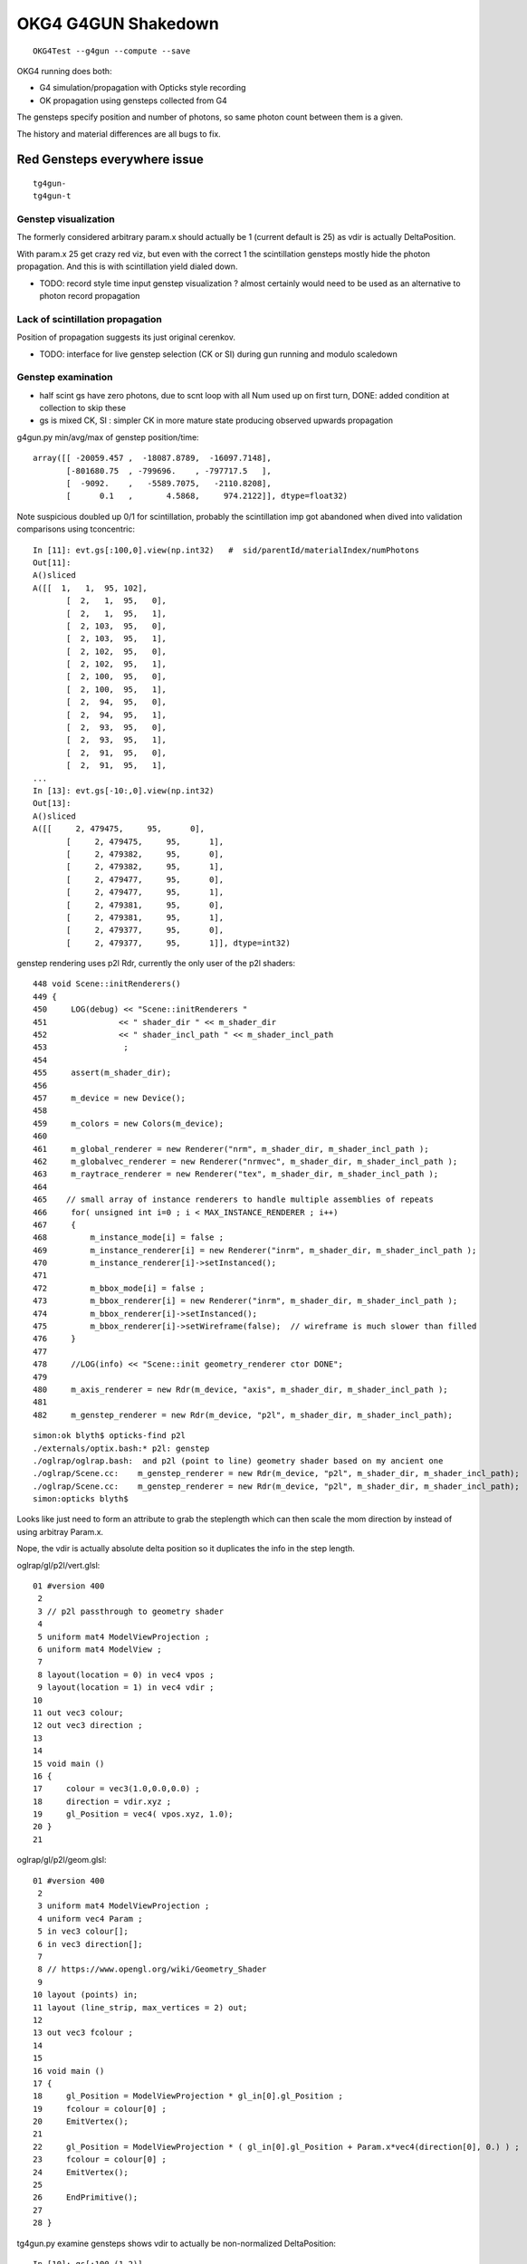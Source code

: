 OKG4 G4GUN Shakedown
======================

::

    OKG4Test --g4gun --compute --save


OKG4 running does both:

* G4 simulation/propagation with Opticks style recording 
* OK propagation using gensteps collected from G4

The gensteps specify position and number of photons, 
so same photon count between them is a given.  

The history and material differences are all bugs to fix. 


Red Gensteps everywhere issue
------------------------------

::
  
   tg4gun-
   tg4gun-t 



Genstep visualization
~~~~~~~~~~~~~~~~~~~~~~~~~~~

The formerly considered arbitrary param.x should actually be 1 (current default is 25) 
as vdir is actually DeltaPosition.

With param.x 25 get crazy red viz, but even with the correct 1 the scintillation gensteps mostly
hide the photon propagation. And this is with scintillation yield dialed down. 

* TODO: record style time input genstep visualization ? almost certainly would need to 
  be used as an alternative to photon record propagation


Lack of scintillation propagation
~~~~~~~~~~~~~~~~~~~~~~~~~~~~~~~~~~~~~~

Position of propagation suggests its just original cerenkov. 

* TODO: interface for live genstep selection (CK or SI) during gun running 
  and modulo scaledown 


Genstep examination
~~~~~~~~~~~~~~~~~~~~~

* half scint gs have zero photons, due to scnt loop with 
  all Num used up on first turn, DONE: added condition at collection to skip these

* gs is mixed CK, SI : simpler CK in more mature state producing
  observed upwards propagation


g4gun.py min/avg/max of genstep position/time::

    array([[ -20059.457 ,  -18087.8789,  -16097.7148],
           [-801680.75  , -799696.    , -797717.5   ],
           [  -9092.    ,   -5589.7075,   -2110.8208],
           [      0.1   ,       4.5868,     974.2122]], dtype=float32)


Note suspicious doubled up 0/1 for scintillation, probably the scintillation imp got abandoned
when dived into validation comparisons using tconcentric::

    In [11]: evt.gs[:100,0].view(np.int32)   #  sid/parentId/materialIndex/numPhotons 
    Out[11]: 
    A()sliced
    A([[  1,   1,  95, 102],
           [  2,   1,  95,   0],
           [  2,   1,  95,   1],
           [  2, 103,  95,   0],
           [  2, 103,  95,   1],
           [  2, 102,  95,   0],
           [  2, 102,  95,   1],
           [  2, 100,  95,   0],
           [  2, 100,  95,   1],
           [  2,  94,  95,   0],
           [  2,  94,  95,   1],
           [  2,  93,  95,   0],
           [  2,  93,  95,   1],
           [  2,  91,  95,   0],
           [  2,  91,  95,   1],
    ...
    In [13]: evt.gs[-10:,0].view(np.int32)
    Out[13]: 
    A()sliced
    A([[     2, 479475,     95,      0],
           [     2, 479475,     95,      1],
           [     2, 479382,     95,      0],
           [     2, 479382,     95,      1],
           [     2, 479477,     95,      0],
           [     2, 479477,     95,      1],
           [     2, 479381,     95,      0],
           [     2, 479381,     95,      1],
           [     2, 479377,     95,      0],
           [     2, 479377,     95,      1]], dtype=int32)




genstep rendering uses p2l Rdr, currently the only user of the p2l shaders::

     448 void Scene::initRenderers()
     449 {
     450     LOG(debug) << "Scene::initRenderers "
     451               << " shader_dir " << m_shader_dir
     452               << " shader_incl_path " << m_shader_incl_path
     453                ;
     454 
     455     assert(m_shader_dir);
     456 
     457     m_device = new Device();
     458 
     459     m_colors = new Colors(m_device);
     460 
     461     m_global_renderer = new Renderer("nrm", m_shader_dir, m_shader_incl_path );
     462     m_globalvec_renderer = new Renderer("nrmvec", m_shader_dir, m_shader_incl_path );
     463     m_raytrace_renderer = new Renderer("tex", m_shader_dir, m_shader_incl_path );
     464 
     465    // small array of instance renderers to handle multiple assemblies of repeats 
     466     for( unsigned int i=0 ; i < MAX_INSTANCE_RENDERER ; i++)
     467     {
     468         m_instance_mode[i] = false ;
     469         m_instance_renderer[i] = new Renderer("inrm", m_shader_dir, m_shader_incl_path );
     470         m_instance_renderer[i]->setInstanced();
     471 
     472         m_bbox_mode[i] = false ;
     473         m_bbox_renderer[i] = new Renderer("inrm", m_shader_dir, m_shader_incl_path );
     474         m_bbox_renderer[i]->setInstanced();
     475         m_bbox_renderer[i]->setWireframe(false);  // wireframe is much slower than filled
     476     }
     477 
     478     //LOG(info) << "Scene::init geometry_renderer ctor DONE";
     479 
     480     m_axis_renderer = new Rdr(m_device, "axis", m_shader_dir, m_shader_incl_path );
     481 
     482     m_genstep_renderer = new Rdr(m_device, "p2l", m_shader_dir, m_shader_incl_path);

::

    simon:ok blyth$ opticks-find p2l
    ./externals/optix.bash:* p2l: genstep
    ./oglrap/oglrap.bash:  and p2l (point to line) geometry shader based on my ancient one
    ./oglrap/Scene.cc:    m_genstep_renderer = new Rdr(m_device, "p2l", m_shader_dir, m_shader_incl_path);
    ./oglrap/Scene.cc:    m_genstep_renderer = new Rdr(m_device, "p2l", m_shader_dir, m_shader_incl_path);
    simon:opticks blyth$ 


Looks like just need to form an attribute to grab the steplength which 
can then scale the mom direction by instead of using arbitray Param.x.

Nope, the vdir is actually absolute delta position so it duplicates the 
info in the step length.



oglrap/gl/p2l/vert.glsl::

     01 #version 400
      2 
      3 // p2l passthrough to geometry shader
      4 
      5 uniform mat4 ModelViewProjection ;
      6 uniform mat4 ModelView ;
      7 
      8 layout(location = 0) in vec4 vpos ;
      9 layout(location = 1) in vec4 vdir ;
     10 
     11 out vec3 colour;
     12 out vec3 direction ;
     13 
     14 
     15 void main ()
     16 {
     17     colour = vec3(1.0,0.0,0.0) ;
     18     direction = vdir.xyz ;
     19     gl_Position = vec4( vpos.xyz, 1.0);
     20 }   
     21 

oglrap/gl/p2l/geom.glsl::

     01 #version 400
      2 
      3 uniform mat4 ModelViewProjection ;
      4 uniform vec4 Param ;
      5 in vec3 colour[];
      6 in vec3 direction[];
      7 
      8 // https://www.opengl.org/wiki/Geometry_Shader
      9 
     10 layout (points) in;
     11 layout (line_strip, max_vertices = 2) out;
     12 
     13 out vec3 fcolour ;
     14 
     15 
     16 void main ()
     17 {
     18     gl_Position = ModelViewProjection * gl_in[0].gl_Position ;
     19     fcolour = colour[0] ;
     20     EmitVertex();
     21 
     22     gl_Position = ModelViewProjection * ( gl_in[0].gl_Position + Param.x*vec4(direction[0], 0.) ) ;
     23     fcolour = colour[0] ;
     24     EmitVertex();
     25 
     26     EndPrimitive();
     27 
     28 }



tg4gun.py examine gensteps shows vdir to actually be non-normalized DeltaPosition::

    In [10]: gs[:100,(1,2)]
    Out[10]: 
    A()sliced
    A([[[ -18079.4531, -799699.4375,   -6606.    ,       0.1   ],
            [      0.    ,       0.    ,       0.7653,       0.7653]],

           [[ -18079.4531, -799699.4375,   -6606.    ,       0.1   ],
            [      0.    ,       0.    ,       0.7653,       0.7653]],

           [[ -18079.4531, -799699.4375,   -6605.9136,       0.1003],
            [      0.    ,      -0.    ,       0.    ,       0.    ]],

           [[ -18079.4531, -799699.4375,   -6605.3418,       0.1022],
            [   -231.3343,      -5.7752,     209.7892,     312.3466]],

           [[ -18079.4531, -799699.4375,   -6605.7944,       0.1007],
            [     -0.    ,       0.0002,       0.0001,       0.0002]],

           [[ -18079.4531, -799699.4375,   -6605.9741,       0.1001],
            [   -103.424 ,     -85.0688,     120.7377,     180.3076]],

           [[ -18079.4531, -799699.4375,   -6605.3564,       0.1022],
            [     -0.0001,      -0.    ,       0.0001,       0.0001]],

           [[ -18079.4531, -799699.4375,   -6605.8066,       0.1006],
            [     -0.0014,      -0.0007,       0.0015,       0.0022]],

           [[ -18079.4531, -799699.4375,   -6605.8101,       0.1006],
            [      0.0002,       0.0001,       0.0002,       0.0003]],

           [[ -18079.4531, -799699.4375,   -6605.3013,       0.1023],
            [     -0.    ,       0.    ,       0.    ,       0.0001]],

           [[ -18079.4531, -799699.4375,   -6605.3013,       0.1023],
            [     50.4503,      95.0544,     -79.5832,     133.8434]],




Comparing length of the DeltaPosition with the stepLength shows several 100 
deviations, most of them are Cerenkov steps.::

    In [18]: df = np.sqrt(np.sum(gs[:,2,:3]*gs[:,2,:3], axis=1)) - gs[:,2,3] 

    In [19]: df
    A([-0., -0., -0., ...,  0.,  0.,  0.], dtype=float32)

    In [20]: df.min()
    A(-0.41480427980422974, dtype=float32)

    In [21]: df.max()
    A(0.000244140625, dtype=float32)


    In [37]: np.count_nonzero(df < -0.01)
    Out[37]: 424

    In [38]: np.count_nonzero(df > 0.01)
    Out[38]: 0

    In [39]: np.count_nonzero(df < 0.01)
    Out[39]: 174845


    In [24]: gs[:,2][df < -0.01]
    Out[24]: 
    A()sliced
    A([[ 0.2876, -0.6129,  0.516 ,  0.9698],
           [ 0.0663,  0.5022,  0.6936,  1.1281],
           [ 0.0663,  0.5022,  0.6936,  1.1281],
           ..., 
           [-0.3708,  0.272 ,  0.731 ,  1.0429],
           [-0.2866,  0.1007,  0.3472,  0.5684],
           [-0.0442,  0.2691,  0.0583,  0.4641]], dtype=float32)

    In [25]: gs[:,2][df > -0.01]
    A([[  0.    ,   0.    ,   0.7653,   0.7653],
           [  0.    ,   0.    ,   0.7653,   0.7653],
           [  0.    ,  -0.    ,   0.    ,   0.    ],
           ..., 
           [ 11.8779,   7.8823,   3.869 ,  14.771 ],
           [ -0.0207,   0.0142,   0.0077,   0.0263],
           [ -0.0024,   0.0008,   0.0012,   0.0028]], dtype=float32)


::

    321     // OPTICKS STEP COLLECTION : STEALING THE STACK
    322     {
    323         const G4ParticleDefinition* definition = aParticle->GetDefinition();
    324         G4ThreeVector deltaPosition = aStep.GetDeltaPosition();
    325         G4int materialIndex = aMaterial->GetIndex();
    326         CCollector::Instance()->collectCerenkovStep(
    327 
    328                0,                  // 0     id:zero means use cerenkov step count 
    329                aTrack.GetTrackID(),
    330                materialIndex,
    331                NumPhotons,
    332 
    333                x0.x(),                // 1
    334                x0.y(),
    335                x0.z(),
    336                t0,
    337 
    338                deltaPosition.x(),     // 2
    339                deltaPosition.y(),
    340                deltaPosition.z(),
    341                aStep.GetStepLength(),
    342 


::

     625             // OPTICKS STEP COLLECTION : STEALING THE STACK
     626             if(Num > 0)
     627             {
     628                 const G4ParticleDefinition* definition = aParticle->GetDefinition();
     629                 G4ThreeVector deltaPosition = aStep.GetDeltaPosition();
     630                 CCollector::Instance()->collectScintillationStep(
     631 
     632                        0,                  // 0     id:zero means use scintillation step count 
     633                        aTrack.GetTrackID(),
     634                        materialIndex,
     635                        Num,
     636 
     637                        x0.x(),                // 1
     638                        x0.y(),
     639                        x0.z(),
     640                        t0,
     641 
     642                        deltaPosition.x(),     // 2
     643                        deltaPosition.y(),
     644                        deltaPosition.z(),
     645                        aStep.GetStepLength(),



Collecting the stepLength within Scintillation/Cerenkov processes 
results in relationship between deltaPosition and stepLength that in some cases 
(400 out of 175000) us not as would expect. But this is only a fraction of a mm difference
so can probably ignore it.

g4-cls G4Step::

    106    // step length
    107    G4double GetStepLength() const;
    108    void SetStepLength(G4double value);
    109     // Before the end of the AlongStepDoIt loop,StepLength keeps
    110     // the initial value which is determined by the shortest geometrical Step
    111     // proposed by a physics process. After finishing the AlongStepDoIt,
    112     // it will be set equal to 'StepLength' in G4Step. 
    113 

    186 // Member data
    187    G4StepPoint* fpPreStepPoint;
    188    G4StepPoint* fpPostStepPoint;
    189    G4double fStepLength;
    190      // Step length which may be updated at each invocation of 
    191      // AlongStepDoIt and PostStepDoIt


    063 inline
     64  G4double G4Step::GetStepLength() const
     65  {
     66    return fStepLength;
     67  }
     68 
     69 inline
     70  void G4Step::SetStepLength(G4double value)
     71  {
     72    fStepLength = value;
     73  }
     74 
     75 inline
     76  G4ThreeVector G4Step::GetDeltaPosition() const
     77  {
     78    return fpPostStepPoint->GetPosition()
     79             - fpPreStepPoint->GetPosition();
     80  }


::

    simon:geant4_opticks_integration blyth$ g4-cc SetStepLength 
    /usr/local/opticks/externals/g4/geant4_10_02_p01/source/processes/biasing/importance/src/G4ImportanceProcess.cc:  fGhostStep->SetStepLength(step.GetStepLength());
    /usr/local/opticks/externals/g4/geant4_10_02_p01/source/processes/biasing/importance/src/G4WeightCutOffProcess.cc:  fGhostStep->SetStepLength(step.GetStepLength());
    /usr/local/opticks/externals/g4/geant4_10_02_p01/source/processes/biasing/importance/src/G4WeightWindowProcess.cc:  fGhostStep->SetStepLength(step.GetStepLength());
    /usr/local/opticks/externals/g4/geant4_10_02_p01/source/processes/electromagnetic/dna/management/src/G4ITStepProcessor2.cc:    fpTrack->SetStepLength(fpState->fPhysicalStep);
    /usr/local/opticks/externals/g4/geant4_10_02_p01/source/processes/electromagnetic/dna/management/src/G4ITStepProcessor2.cc:    fpStep->SetStepLength(fpState->fPhysicalStep);
    /usr/local/opticks/externals/g4/geant4_10_02_p01/source/processes/electromagnetic/dna/management/src/G4ITStepProcessor2.cc:  fpStep->SetStepLength(0.);  //the particle has stopped
    /usr/local/opticks/externals/g4/geant4_10_02_p01/source/processes/electromagnetic/dna/management/src/G4ITStepProcessor2.cc:  fpTrack->SetStepLength(0.);
    /usr/local/opticks/externals/g4/geant4_10_02_p01/source/processes/scoring/src/G4ParallelWorldProcess.cc:  fGhostStep->SetStepLength(step.GetStepLength());
    /usr/local/opticks/externals/g4/geant4_10_02_p01/source/processes/scoring/src/G4ParallelWorldProcess.cc:    fpHyperStep->SetStepLength(step.GetStepLength());
    /usr/local/opticks/externals/g4/geant4_10_02_p01/source/processes/scoring/src/G4ParallelWorldScoringProcess.cc:  fGhostStep->SetStepLength(step.GetStepLength());
    /usr/local/opticks/externals/g4/geant4_10_02_p01/source/processes/scoring/src/G4ScoreSplittingProcess.cc:        fSplitStep->SetStepLength(stepLength);
    /usr/local/opticks/externals/g4/geant4_10_02_p01/source/processes/scoring/src/G4ScoreSplittingProcess.cc:  fSplitStep->SetStepLength(step.GetStepLength());
    /usr/local/opticks/externals/g4/geant4_10_02_p01/source/track/src/G4ParticleChangeForGamma.cc:  pStep->SetStepLength( 0.0 );
    /usr/local/opticks/externals/g4/geant4_10_02_p01/source/track/src/G4ParticleChangeForMSC.cc:  pStep->SetStepLength(theTrueStepLength);
    /usr/local/opticks/externals/g4/geant4_10_02_p01/source/track/src/G4ParticleChangeForTransport.cc:  //pStep->SetStepLength( theTrueStepLength );
    /usr/local/opticks/externals/g4/geant4_10_02_p01/source/track/src/G4VParticleChange.cc:  pStep->SetStepLength( theTrueStepLength );
    /usr/local/opticks/externals/g4/geant4_10_02_p01/source/tracking/src/G4SteppingManager.cc:     fStep->SetStepLength( PhysicalStep );
    /usr/local/opticks/externals/g4/geant4_10_02_p01/source/tracking/src/G4SteppingManager.cc:     fTrack->SetStepLength( PhysicalStep );
    /usr/local/opticks/externals/g4/geant4_10_02_p01/source/tracking/src/G4SteppingManager2.cc:   fStep->SetStepLength( 0. );  //the particle has stopped
    /usr/local/opticks/externals/g4/geant4_10_02_p01/source/tracking/src/G4SteppingManager2.cc:   fTrack->SetStepLength( 0. );
    /usr/local/opticks/externals/g4/geant4_10_02_p01/source/visualization/RayTracer/src/G4RayTrajectory.cc:  trajectoryPoint->SetStepLength(aStep->GetStepLength());
    simon:geant4_opticks_integration blyth$ 


g4-cls G4VParticleChange::

    ### but this Propose not used in cfg4 

    145   public: // with description
    146     //---- the following methods are for TruePathLength ----
    147     G4double GetTrueStepLength() const;
    148     void  ProposeTrueStepLength(G4double truePathLength);
    149     //  Get/Propose theTrueStepLength
    150 


g4-cls G4SteppingManager::

    179      // Find minimum Step length demanded by active disc./cont. processes
    180      DefinePhysicalStepLength();
    181 
    182      // Store the Step length (geometrical length) to G4Step and G4Track
    183      fStep->SetStepLength( PhysicalStep );
    184      fTrack->SetStepLength( PhysicalStep );
    185      G4double GeomStepLength = PhysicalStep;
    186 
    187      // Store StepStatus to PostStepPoint
    188      fStep->GetPostStepPoint()->SetStepStatus( fStepStatus );
    189 
    190      // Invoke AlongStepDoIt 
    191      InvokeAlongStepDoItProcs();
    192 
    193      // Update track by taking into account all changes by AlongStepDoIt
    194      fStep->UpdateTrack();
    195 
    196      // Update safety after invocation of all AlongStepDoIts
    197      endpointSafOrigin= fPostStepPoint->GetPosition();
    198 //     endpointSafety=  std::max( proposedSafety - GeomStepLength, 0.);
    199      endpointSafety=  std::max( proposedSafety - GeomStepLength, kCarTolerance);
    200 
    201      fStep->GetPostStepPoint()->SetSafety( endpointSafety );
    202 
    203 #ifdef G4VERBOSE
    204                          // !!!!! Verbose
    205            if(verboseLevel>0) fVerbose->AlongStepDoItAllDone();
    206 #endif
    207 
    208      // Invoke PostStepDoIt
    209      InvokePostStepDoItProcs();



::

    simon:opticksnpy blyth$ g4-cc ProposeTrue 
    /usr/local/opticks/externals/g4/geant4_10_02_p01/source/processes/electromagnetic/dna/management/src/G4ITTransportation.cc:  // fParticleChange.ProposeTrueStepLength(geometryStepLength) ;
    /usr/local/opticks/externals/g4/geant4_10_02_p01/source/processes/electromagnetic/dna/management/src/G4ITTransportation.cc:  fParticleChange.ProposeTrueStepLength(track.GetStepLength());
    /usr/local/opticks/externals/g4/geant4_10_02_p01/source/processes/electromagnetic/dna/processes/src/G4DNABrownianTransportation.cc:  fParticleChange.ProposeTrueStepLength(track.GetStepLength());
    /usr/local/opticks/externals/g4/geant4_10_02_p01/source/processes/electromagnetic/utils/src/G4VMultipleScattering.cc:  fParticleChange.ProposeTrueStepLength(tPathLength);
    /usr/local/opticks/externals/g4/geant4_10_02_p01/source/processes/transportation/src/G4CoupledTransportation.cc:  fParticleChange.ProposeTrueStepLength(geometryStepLength) ;
    /usr/local/opticks/externals/g4/geant4_10_02_p01/source/processes/transportation/src/G4CoupledTransportation.cc:  //fParticleChange. ProposeTrueStepLength( track.GetStepLength() ) ;
    /usr/local/opticks/externals/g4/geant4_10_02_p01/source/processes/transportation/src/G4Transportation.cc:  fParticleChange.ProposeTrueStepLength(geometryStepLength) ;
    /usr/local/opticks/externals/g4/geant4_10_02_p01/source/processes/transportation/src/G4Transportation.cc:  //fParticleChange. ProposeTrueStepLength( track.GetStepLength() ) ;
    simon:opticksnpy blyth$ 












Tao commit changing Scintillaton and Cerenkov
-----------------------------------------------

* https://bitbucket.org/simoncblyth/opticks/commits/55879cfc0aea49d57227bcb23a2ac92f01355082 


Debug running
---------------

::

    2016-11-29 21:13:16.803 INFO  [37041] [*DsG4Cerenkov::PostStepDoIt@460]  ParentID 1
    Process 8288 stopped
    * thread #1: tid = 0x90b1, 0x000000010708de44 libG4global.dylib`G4PhysicsVector::Value(this=0x0000000000000000, theEnergy=<unavailable>, lastIdx=0x00007fff5fbfd6d8) const + 4 at G4PhysicsVector.cc:501, queue = 'com.apple.main-thread', stop reason = EXC_BAD_ACCESS (code=1, address=0x10)
        frame #0: 0x000000010708de44 libG4global.dylib`G4PhysicsVector::Value(this=0x0000000000000000, theEnergy=<unavailable>, lastIdx=0x00007fff5fbfd6d8) const + 4 at G4PhysicsVector.cc:501
       498  G4double G4PhysicsVector::Value(G4double theEnergy, size_t& lastIdx) const
       499  {
       500    G4double y;
    -> 501    if(theEnergy <= edgeMin) {
       502      lastIdx = 0; 
       503      y = dataVector[0]; 
       504    } else if(theEnergy >= edgeMax) { 
    (lldb) bt
    * thread #1: tid = 0x90b1, 0x000000010708de44 libG4global.dylib`G4PhysicsVector::Value(this=0x0000000000000000, theEnergy=<unavailable>, lastIdx=0x00007fff5fbfd6d8) const + 4 at G4PhysicsVector.cc:501, queue = 'com.apple.main-thread', stop reason = EXC_BAD_ACCESS (code=1, address=0x10)
      * frame #0: 0x000000010708de44 libG4global.dylib`G4PhysicsVector::Value(this=0x0000000000000000, theEnergy=<unavailable>, lastIdx=0x00007fff5fbfd6d8) const + 4 at G4PhysicsVector.cc:501
        frame #1: 0x0000000103e1364b libcfg4.dylib`G4PhysicsVector::Value(this=0x0000000000000000, theEnergy=0.000018830823148420297) const + 43 at G4PhysicsVector.icc:249
        frame #2: 0x0000000103e33cc1 libcfg4.dylib`DsG4Cerenkov::GetPoolPmtQe(this=0x000000010b04d330, energy=0.000018830823148420297) const + 241 at DsG4Cerenkov.cc:842
        frame #3: 0x0000000103e32a13 libcfg4.dylib`DsG4Cerenkov::PostStepDoIt(this=0x000000010b04d330, aTrack=0x0000000135e8ef00, aStep=0x000000010c2547c0) + 3267 at DsG4Cerenkov.cc:347
        frame #4: 0x0000000104c88e2b libG4tracking.dylib`G4SteppingManager::InvokePSDIP(this=0x000000010c254630, np=<unavailable>) + 59 at G4SteppingManager2.cc:530
        frame #5: 0x0000000104c88d2b libG4tracking.dylib`G4SteppingManager::InvokePostStepDoItProcs(this=0x000000010c254630) + 139 at G4SteppingManager2.cc:502
        frame #6: 0x0000000104c86909 libG4tracking.dylib`G4SteppingManager::Stepping(this=0x000000010c254630) + 825 at G4SteppingManager.cc:209
        frame #7: 0x0000000104c90771 libG4tracking.dylib`G4TrackingManager::ProcessOneTrack(this=0x000000010c2545f0, apValueG4Track=<unavailable>) + 913 at G4TrackingManager.cc:126
        frame #8: 0x0000000104be8727 libG4event.dylib`G4EventManager::DoProcessing(this=0x000000010c254560, anEvent=<unavailable>) + 1879 at G4EventManager.cc:185
        frame #9: 0x0000000104b6a611 libG4run.dylib`G4RunManager::ProcessOneEvent(this=0x000000010c145d00, i_event=0) + 49 at G4RunManager.cc:399
        frame #10: 0x0000000104b6a4db libG4run.dylib`G4RunManager::DoEventLoop(this=0x000000010c145d00, n_event=1, macroFile=<unavailable>, n_select=<unavailable>) + 43 at G4RunManager.cc:367
        frame #11: 0x0000000104b69913 libG4run.dylib`G4RunManager::BeamOn(this=0x000000010c145d00, n_event=1, macroFile=0x0000000000000000, n_select=-1) + 99 at G4RunManager.cc:273
        frame #12: 0x0000000103ef0433 libcfg4.dylib`CG4::propagate(this=0x000000010c145c40) + 1667 at CG4.cc:342
        frame #13: 0x0000000103fdf546 libokg4.dylib`OKG4Mgr::propagate(this=0x00007fff5fbfed90) + 566 at OKG4Mgr.cc:86
        frame #14: 0x00000001000139ca OKG4Test`main(argc=2, argv=0x00007fff5fbfee78) + 1498 at OKG4Test.cc:57
        frame #15: 0x00007fff8ab4b5fd libdyld.dylib`start + 1
        frame #16: 0x00007fff8ab4b5fd libdyld.dylib`start + 1



Peculiarities
---------------

* scintillation dialed down by material override in cfg4
  but this will have same effect on G4 and OK 


Known sources of difference
----------------------------

* G4 is using stock (not DYB) scintillation but Opticks scintillation 
  not updated to handle stock gensteps   
  (this result is the MI)


::


    tokg4.py --src g4gun 

      A:seqhis_ana    1:dayabay 
                  41        0.354         492589       [2 ] CK AB
                   3        0.352         489714       [1 ] MI
             8cccc51        0.026          36768       [7 ] CK RE BT BT BT BT SA
                 451        0.025          34271       [3 ] CK RE AB
          cccbccccc1        0.019          26612       [10] CK BT BT BT BT BT BR BT BT BT
          cccccccc51        0.015          20339       [10] CK RE BT BT BT BT BT BT BT BT
            8cccc551        0.012          16259       [8 ] CK RE RE BT BT BT BT SA
                4551        0.010          14281       [4 ] CK RE RE AB
          ccbccccc51        0.008          11194       [10] CK RE BT BT BT BT BT BR BT BT
          ccccccc551        0.006           8303       [10] CK RE RE BT BT BT BT BT BT BT
           8cccc5551        0.005           7498       [9 ] CK RE RE RE BT BT BT BT SA
                 4c1        0.005           6533       [3 ] CK BT AB
               45551        0.004           6196       [5 ] CK RE RE RE AB
            4ccccc51        0.004           6007       [8 ] CK RE BT BT BT BT BT AB
          cbccccc551        0.004           5890       [10] CK RE RE BT BT BT BT BT BR BT
               4cc51        0.004           5550       [5 ] CK RE BT BT AB
          cccccc5551        0.004           4915       [10] CK RE RE RE BT BT BT BT BT BT
          cacccccc51        0.003           4779       [10] CK RE BT BT BT BT BT BT SR BT
           8cccccc51        0.003           4191       [9 ] CK RE BT BT BT BT BT BT SA
              4ccc51        0.003           4137       [6 ] CK RE BT BT BT AB
                         1392904         1.00 
       B:seqhis_ana   -1:dayabay 
                  4f        0.837        1166339       [2 ] GN AB
                 4cf        0.094         130309       [3 ] GN BT AB
          cccbcccccf        0.021          28980       [10] GN BT BT BT BT BT BR BT BT BT
                 4bf        0.007           9402       [3 ] GN BR AB
          bbbbbbbbbf        0.004           5184       [10] GN BR BR BR BR BR BR BR BR BR
                4ccf        0.003           4226       [4 ] GN BT BT AB
                 40f        0.002           3381       [3 ] GN ?0? AB
          ccbccccccf        0.002           2936       [10] GN BT BT BT BT BT BT BR BT BT
          ccbcccc0cf        0.002           2288       [10] GN BT ?0? BT BT BT BT BR BT BT
               4cccf        0.001           1879       [5 ] GN BT BT BT AB
          c00b00cccf        0.001           1669       [10] GN BT BT BT ?0? ?0? BR ?0? ?0? BT
             4cccccf        0.001           1585       [7 ] GN BT BT BT BT BT AB
            b00cc0cf        0.001           1498       [8 ] GN BT ?0? BT BT ?0? ?0? BR
          bcccbcccbf        0.001           1335       [10] GN BR BT BT BT BR BT BT BT BR
            8ccccccf        0.001           1260       [8 ] GN BT BT BT BT BT BT SA
          ccccbccccf        0.001           1116       [10] GN BT BT BT BT BR BT BT BT BT
          cbcccc0ccf        0.001            986       [10] GN BT BT ?0? BT BT BT BT BR BT
          bccccccccf        0.001            952       [10] GN BT BT BT BT BT BT BT BT BR
          cccbccbccf        0.001            914       [10] GN BT BT BR BT BT BR BT BT BT
              4ccccf        0.001            767       [6 ] GN BT BT BT BT AB
                         1392904         1.00 
       A:seqmat_ana    1:dayabay 
                   0        0.352         489714       [1 ] ?0?
                  11        0.233         323915       [2 ] Gd Gd
                  22        0.063          88210       [2 ] LS LS
             4432311        0.024          33745       [7 ] Gd Gd Ac LS Ac MO MO
                 111        0.021          29143       [3 ] Gd Gd Gd
                  44        0.020          28252       [2 ] MO MO
                  33        0.020          28178       [2 ] Ac Ac
                  ff        0.016          22849       [2 ] Ai Ai
          3343343231        0.015          21303       [10] Gd Ac LS Ac MO Ac Ac MO Ac Ac
            44323111        0.012          16966       [8 ] Gd Gd Gd Ac LS Ac MO MO
                1111        0.009          13196       [4 ] Gd Gd Gd Gd
          4433432311        0.006           8987       [10] Gd Gd Ac LS Ac MO Ac Ac MO MO
           443231111        0.006           8181       [9 ] Gd Gd Gd Gd Ac LS Ac MO MO
          4432311111        0.005           6275       [10] Gd Gd Gd Gd Gd Ac LS Ac MO MO
               11111        0.004           6007       [5 ] Gd Gd Gd Gd Gd
          fff3432311        0.003           4573       [10] Gd Gd Ac LS Ac MO Ac Ai Ai Ai
          3334323111        0.003           4443       [10] Gd Gd Gd Ac LS Ac MO Ac Ac Ac
          3343231111        0.003           3595       [10] Gd Gd Gd Gd Ac LS Ac MO Ac Ac
                   6        0.003           3563       [1 ] Iw
            aa332311        0.002           3450       [8 ] Gd Gd Ac LS Ac Ac ES ES
                         1392904         1.00 
       B:seqmat_ana   -1:dayabay 
                  11        0.837        1166374       [2 ] Gd Gd
                 111        0.103         143334       [3 ] Gd Gd Gd
          1111111111        0.046          63409       [10] Gd Gd Gd Gd Gd Gd Gd Gd Gd Gd
                1111        0.004           6236       [4 ] Gd Gd Gd Gd
               11111        0.003           3749       [5 ] Gd Gd Gd Gd Gd
            11111111        0.002           3447       [8 ] Gd Gd Gd Gd Gd Gd Gd Gd
             1111111        0.002           2367       [7 ] Gd Gd Gd Gd Gd Gd Gd
              111111        0.002           2107       [6 ] Gd Gd Gd Gd Gd Gd
           111111111        0.001           1881       [9 ] Gd Gd Gd Gd Gd Gd Gd Gd Gd
                         1392904         1.00 




